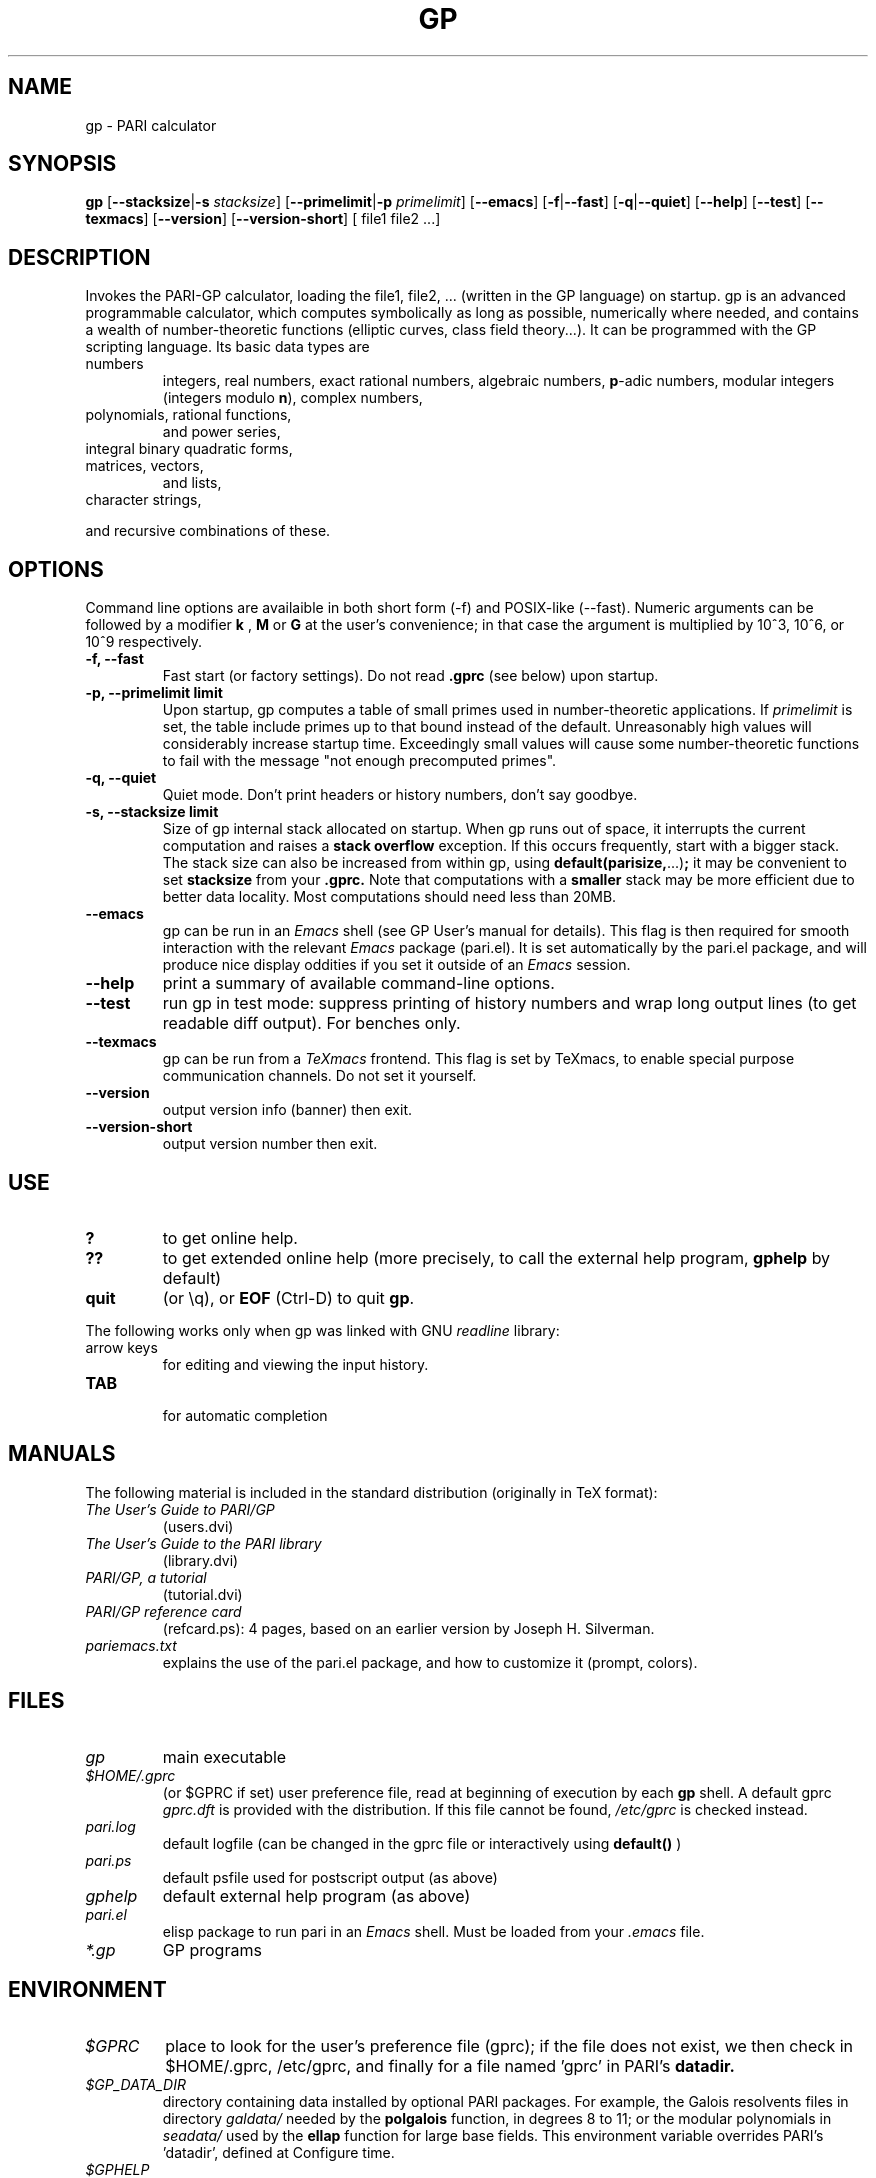 .TH GP 1 "10 August 2004"
.SH NAME
gp \- PARI calculator
.SH SYNOPSIS
.B gp
.RB [ --stacksize | -s
.IR stacksize ]
.RB [ --primelimit | -p
.IR primelimit ]
.RB [ --emacs ]
.RB [ -f | --fast ]
.RB [ -q | --quiet ]
.RB [ --help ]
.RB [ --test ]
.RB [ --texmacs ]
.RB [ --version ]
.RB [ --version-short ]
[ file1 file2 ...]

.SH DESCRIPTION
Invokes the PARI-GP calculator, loading the file1, file2, ... (written in the
GP language) on startup. gp is an advanced programmable calculator,
which computes symbolically as long as possible, numerically where needed,
and contains a wealth of number-theoretic functions (elliptic curves, class
field theory...). It can be programmed with the GP scripting language. Its
basic data types are
.TP
numbers
integers, real numbers, exact rational numbers, algebraic numbers,
.BR p "-adic numbers,"
modular integers (integers modulo
.BR n "),"
complex numbers,
.TP
polynomials, rational functions,
and power series,
.TP
integral binary quadratic forms,
.TP
matrices, vectors,
and lists,
.TP
character strings,
.PP
and recursive combinations of these.

.SH OPTIONS
Command line options are availaible in both short form (-f) and POSIX-like
(--fast). Numeric arguments can be followed by a modifier
.B k
,
.B M
or
.B G
at the user's convenience; in that case the argument is multiplied by 10^3,
10^6, or 10^9 respectively.

.TP
.B \-f, \--fast
Fast start (or factory settings). Do not read
.B .gprc
(see below) upon startup.
.TP
.B \-p, \--primelimit limit
Upon startup, gp computes a table of small primes used in
number-theoretic applications. If
.I primelimit
is set, the table include primes up to that bound instead of the default.
Unreasonably high values will considerably increase startup time. Exceedingly
small values will cause some number-theoretic functions to fail with the
message "not enough precomputed primes".
.TP
.B \-q, \--quiet
Quiet mode. Don't print headers or history numbers, don't say goodbye.

.TP
.B \-s, \--stacksize limit
Size of gp internal stack allocated on startup. When gp runs out of space, it
interrupts the current computation and raises a 
.BI "stack overflow"
exception. If this occurs frequently, start with a bigger stack. The stack
size can also be
increased from within gp, using
.BR default(parisize, ...) ";"
it may be convenient to set 
.B stacksize
from your 
.B .gprc.
Note that computations with a 
.B smaller
stack may be more efficient due to better data locality. Most computations
should need less than 20MB.

.TP
.B \--emacs
gp can be run in an
.I Emacs
shell (see GP User's manual for details). This flag is then required for
smooth interaction with the relevant
.I Emacs
package (pari.el). It is set automatically by the pari.el package, and will
produce nice display oddities if you set it outside of an
.I Emacs
session.
.TP
.B \--help
print a summary of available command-line options.
.TP
.B \--test
run gp in test mode: suppress printing of history numbers and wrap long
output lines (to get readable diff output). For benches only.
.TP
.B \--texmacs
gp can be run from a
.I TeXmacs
frontend. This flag is set by TeXmacs, to enable special purpose
communication channels. Do not set it yourself.

.TP
.B \--version
output version info (banner) then exit.

.TP
.B \--version-short
output version number then exit.

.SH USE
.TP
.B ?
to get online help.
.TP
.B ??
to get extended online help (more precisely, to call the external help
program,
.B gphelp
by default)
.TP
.B quit
(or \\q), or
.B EOF
(Ctrl-D) to quit
.BR gp .
.PP
The following works only when gp was linked with GNU
.IR readline
library:
.TP
arrow keys
for editing and viewing the input history.
.TP
.B TAB
 for automatic completion

.SH MANUALS
The following material is included in the standard distribution (originally
in TeX format):
.TP
.I The User's Guide to PARI/GP
(users.dvi)
.TP
.I The User's Guide to the PARI library
(library.dvi)
.TP
.I PARI/GP, a tutorial
(tutorial.dvi)
.TP
.I PARI/GP reference card
(refcard.ps): 4 pages, based on an earlier version by Joseph H. Silverman.
.TP
.I pariemacs.txt
explains the use of the pari.el package, and how to customize it (prompt,
colors).

.SH FILES
.TP
.I gp
main executable
.TP
.I $HOME/.gprc
(or $GPRC if set) user preference file, read at beginning of execution by
each
.B gp
shell. A default gprc
.I gprc.dft
is provided with the distribution. If this file cannot be found,
.I /etc/gprc
is checked instead.
.TP
.I pari.log
default logfile (can be changed in the gprc file or interactively using
.B default()
)
.TP
.I pari.ps
default psfile used for postscript output (as above)
.TP
.I gphelp
default external help program (as above)
.TP
.I pari.el
elisp package to run pari in an
.I Emacs
shell. Must be loaded from your
.I .emacs
file.
.TP
.I *.gp
GP programs

.SH ENVIRONMENT
.TP
.I $GPRC
place to look for the user's preference file (gprc); if the file does not exist,
we then check in $HOME/.gprc, /etc/gprc, and finally for a file named 'gprc'
in PARI's 
.B datadir.

.TP
.I $GP_DATA_DIR
directory containing data installed by optional PARI packages.
For example, the Galois resolvents files in directory 
.I galdata/
needed by the
.B polgalois
function, in degrees 8 to 11; or the modular polynomials in
.I seadata/
used by the
.B ellap
function for large base fields. This environment variable
overrides PARI's 'datadir', defined at Configure time.

.TP
.I $GPHELP
name of the external help program invoked by ?? and ??? shortcuts.

.TP
.I $GPTMPDIR
name of the directory where temporary files will be generated.

.SH HOME PAGE
PARI's home page resides at
.RS
.I http://pari.math.u-bordeaux.fr/
.RE

.SH MAILING LISTS
There are a number of mailing lists devoted to the PARI/GP package, and most
feedback should be directed to those. See
.RS
.I http://pari.math.u-bordeaux1.fr/lists-index.html
.RE
for details. The most important ones are:

.PP
-
.B pari-announce
(moderated): for us to announce major version changes.
.PP
-
.B pari-dev:
for everything related to the development of PARI, including
suggestions, technical questions, bug reports or patch submissions.

.PP
-
.B pari-users:
for discuss about everything else, in particular ask for help.

To subscribe, send empty messages with a Subject: containing the word
"subscribe" respectively to

.PP
   pari-announce-request@pari.math.u-bordeaux.fr
.PP
   pari-users-request@pari.math.u-bordeaux.fr
.PP
   pari-dev-request@pari.math.u-bordeaux.fr

.SH BUG REPORTS
Bugs should be submitted online to our Bug Tracking System, available from
PARI's home page, or directly from the URL
.RS
.I http://pari.math.u-bordeaux.fr/Bugs/
.RE
Further instructions can be found on that page.

.SH TRIVIA
Despite the leading G, GP has nothing to do with GNU. The first version was
originally called GPC, for Great Programmable Calculator. For some reason,
the trailing C was eventually dropped.

PARI has nothing to do with the French capital. The name is a pun about the
project's early stages when the authors started to implement a library for
"Pascal ARIthmetic" in the PASCAL programming language. They quickly
switched to C.

For the benefit of non-native French speakers, here's a slightly expanded
explanation:
.B Blaise Pascal
(1623-1662) was a famous French mathematician and philosopher who was one
of the founders of probability and devised one of the first "arithmetic
machines". He once proposed the following "proof" of the existence of God
for the unbelievers: whether He exists or not I lose nothing by believing
in Him, whereas if He does and I misbehave... This is the so-called "pari
de Pascal" (Pascal's Wager).

Note that PARI also means "fairy" in Persian.

.SH AUTHORS
PARI was originally written by Christian Batut, Dominique Bernardi, Henri
Cohen, and Michel Olivier in Laboratoire A2X (Universite Bordeaux I, France),
and was maintained by Henri Cohen up to version 1.39.15 (1995), and by Karim
Belabas since then.

A great number of people have contributed to the successive improvements
which eventually resulted in the present version. See the AUTHORS file in
the distribution.

.SH SEE ALSO
.IR gap (1),
.IR gphelp (1),
.IR perl (1),
.IR readline (3),
.IR sage (1),
.IR tex (1),
.IR texmacs (1),

.SH COPYING

This program is free software; you can redistribute it and/or modify it under
the terms of the GNU General Public License as published by the Free Software
Foundation.

This program is distributed in the hope that it will be useful, but WITHOUT
ANY WARRANTY; without even the implied warranty of MERCHANTABILITY or FITNESS
FOR A PARTICULAR PURPOSE. See the GNU General Public License for more details.

You should have received a copy of the GNU General Public License along with
this program; if not, write to the Free Software Foundation, Inc., 675 Mass
Ave, Cambridge, MA 02139, USA.
